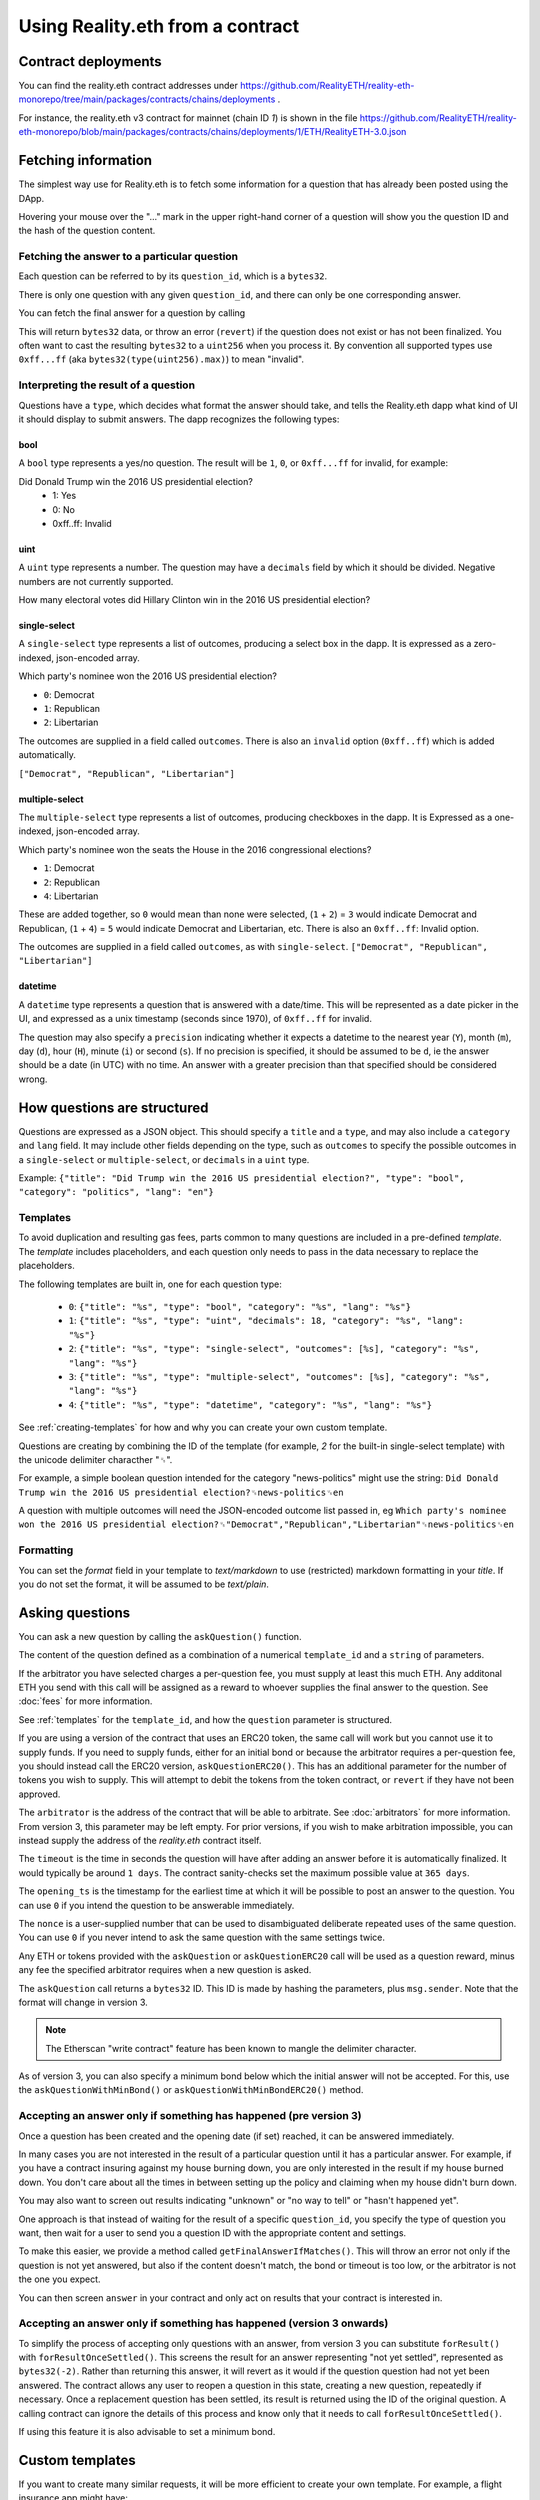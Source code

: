 Using Reality.eth from a contract
=====================================

Contract deployments
--------------------

You can find the reality.eth contract addresses under https://github.com/RealityETH/reality-eth-monorepo/tree/main/packages/contracts/chains/deployments .

For instance, the reality.eth v3 contract for mainnet (chain ID `1`) is shown in the file
https://github.com/RealityETH/reality-eth-monorepo/blob/main/packages/contracts/chains/deployments/1/ETH/RealityETH-3.0.json

Fetching information
--------------------

The simplest way use for Reality.eth is to fetch some information for a question that has already been posted using the DApp.

Hovering your mouse over the "..." mark in the upper right-hand corner of a question will show you the question ID and the hash of the question content.

Fetching the answer to a particular question
^^^^^^^^^^^^^^^^^^^^^^^^^^^^^^^^^^^^^^^^^^^^

Each question can be referred to by its ``question_id``, which is a ``bytes32``. 

There is only one question with any given ``question_id``, and there can only be one corresponding answer.

You can fetch the final answer for a question by calling 

.. code-block:: javascript
   :linenos:

   bytes32 response = resultFor(bytes32 question_id);


This will return ``bytes32`` data, or throw an error (``revert``) if the question does not exist or has not been finalized. You often want to cast the resulting ``bytes32`` to a ``uint256`` when you process it. By convention all supported types use ``0xff...ff`` (aka ``bytes32(type(uint256).max)``) to mean "invalid".


Interpreting the result of a question
^^^^^^^^^^^^^^^^^^^^^^^^^^^^^^^^^^^^^

Questions have a ``type``, which decides what format the answer should take, and tells the Reality.eth dapp what kind of UI it should display to submit answers. The dapp recognizes the following types:

bool
""""

A ``bool`` type represents a yes/no question. The result will be ``1``, ``0``, or ``0xff...ff`` for invalid, for example:

Did Donald Trump win the 2016 US presidential election?
 * 1: Yes
 * 0: No
 * 0xff..ff: Invalid



uint
""""

A ``uint`` type represents a number. The question may have a ``decimals`` field by which it should be divided. Negative numbers are not currently supported.

How many electoral votes did Hillary Clinton win in the 2016 US presidential election?


single-select
"""""""""""""

A ``single-select`` type represents a list of outcomes, producing a select box in the dapp. It is expressed as a zero-indexed, json-encoded array.

Which party's nominee won the 2016 US presidential election?

* ``0``: Democrat
* ``1``: Republican
* ``2``: Libertarian

The outcomes are supplied in a field called ``outcomes``. There is also an ``invalid`` option (``0xff..ff``) which is added automatically.

``["Democrat", "Republican", "Libertarian"]``


multiple-select
"""""""""""""""

The ``multiple-select`` type represents a list of outcomes, producing checkboxes in the dapp. It is Expressed as a one-indexed, json-encoded array. 

Which party's nominee won the seats the House in the 2016 congressional elections?

* ``1``: Democrat
* ``2``: Republican
* ``4``: Libertarian

These are added together, so ``0`` would mean than none were selected, (``1`` + ``2``) = ``3`` would indicate Democrat and Republican, (``1`` + ``4``) = ``5`` would indicate Democrat and Libertarian, etc. There is also an ``0xff..ff``: Invalid option.

The outcomes are supplied in a field called ``outcomes``, as with ``single-select``.
``["Democrat", "Republican", "Libertarian"]``


datetime
""""""""

A ``datetime`` type represents a question that is answered with a date/time. This will be represented as a date picker in the UI, and expressed as a unix timestamp (seconds since 1970), of ``0xff..ff`` for invalid.

The question may also specify a ``precision`` indicating whether it expects a datetime to the nearest year (``Y``), month (``m``), day (``d``), hour (``H``), minute (``i``) or second (``s``). If no precision is specified, it should be assumed to be ``d``, ie the answer should be a date (in UTC) with no time. An answer with a greater precision than that specified should be considered wrong.


How questions are structured
----------------------------

Questions are expressed as a JSON object. This should specify a ``title`` and a ``type``, and may also include a ``category`` and ``lang`` field. It may include other fields depending on the type, such as ``outcomes`` to specify the possible outcomes in a ``single-select`` or ``multiple-select``, or ``decimals`` in a ``uint`` type.

Example:
``{"title": "Did Trump win the 2016 US presidential election?", "type": "bool", "category": "politics", "lang": "en"}``


.. _templates:

Templates
^^^^^^^^^

To avoid duplication and resulting gas fees, parts common to many questions are included in a pre-defined *template*. The *template* includes placeholders, and each question only needs to pass in the data necessary to replace the placeholders.

The following templates are built in, one for each question type:

 * ``0``: ``{"title": "%s", "type": "bool", "category": "%s", "lang": "%s"}``
 * ``1``: ``{"title": "%s", "type": "uint", "decimals": 18, "category": "%s", "lang": "%s"}``
 * ``2``: ``{"title": "%s", "type": "single-select", "outcomes": [%s], "category": "%s", "lang": "%s"}``
 * ``3``: ``{"title": "%s", "type": "multiple-select", "outcomes": [%s], "category": "%s", "lang": "%s"}``
 * ``4``: ``{"title": "%s", "type": "datetime", "category": "%s", "lang": "%s"}``

See :ref:`creating-templates` for how and why you can create your own custom template.

Questions are creating by combining the ID of the template (for example, `2` for the built-in single-select template) with the unicode delimiter characther "␟".

For example, a simple boolean question intended for the category "news-politics" might use the string:
``Did Donald Trump win the 2016 US presidential election?␟news-politics␟en``

A question with multiple outcomes will need the JSON-encoded outcome list passed in, eg
``Which party's nominee won the 2016 US presidential election?␟"Democrat","Republican","Libertarian"␟news-politics␟en``


Formatting
^^^^^^^^^^

You can set the `format` field in your template to `text/markdown` to use (restricted) markdown formatting in your `title`. If you do not set the format, it will be assumed to be `text/plain`.



Asking questions
----------------

You can ask a new question by calling the ``askQuestion()`` function. 

The content of the question defined as a combination of a numerical ``template_id`` and a ``string`` of parameters.

.. code-block:: javascript
   :linenos:

   function askQuestion(
      uint256 template_id, 
      string question, 
      address arbitrator, 
      uint32 timeout, 
      uint32 opening_ts, 
      uint256 nonce
   )
   returns (bytes32 question_id);

If the arbitrator you have selected charges a per-question fee, you must supply at least this much ETH. Any additonal ETH you send with this call will be assigned as a reward to whoever supplies the final answer to the question. See :doc:`fees` for more information.

See :ref:`templates` for the ``template_id``, and how the ``question`` parameter is structured.

If you are using a version of the contract that uses an ERC20 token, the same call will work but you cannot use it to supply funds. If you need to supply funds, either for an initial bond or because the arbitrator requires a per-question fee, you should instead call the ERC20 version, ``askQuestionERC20()``. This has an additional parameter for the number of tokens you wish to supply. This will attempt to debit the tokens from the token contract, or ``revert`` if they have not been approved.

.. code-block:: javascript
   :linenos:

   function askQuestionERC20(
      uint256 template_id, 
      string question, 
      address arbitrator, 
      uint32 timeout, 
      uint32 opening_ts, 
      uint256 nonce,
      uint256 tokens,
   )
   returns (bytes32 question_id);



The ``arbitrator`` is the address of the contract that will be able to arbitrate. See :doc:`arbitrators` for more information. From version 3, this parameter may be left empty. For prior versions, if you wish to make arbitration impossible, you can instead supply the address of the `reality.eth` contract itself.

The ``timeout`` is the time in seconds the question will have after adding an answer before it is automatically finalized. It would typically be around ``1 days``. The contract sanity-checks set the maximum possible value at ``365 days``.

The ``opening_ts`` is the timestamp for the earliest time at which it will be possible to post an answer to the question. You can use ``0`` if you intend the question to be answerable immediately.

The ``nonce`` is a user-supplied number that can be used to disambiguated deliberate repeated uses of the same question. You can use ``0`` if you never intend to ask the same question with the same settings twice.

Any ETH or tokens provided with the ``askQuestion`` or ``askQuestionERC20`` call will be used as a question reward, minus any fee the specified arbitrator requires when a new question is asked.


The ``askQuestion`` call returns a ``bytes32`` ID. This ID is made by hashing the parameters, plus ``msg.sender``. Note that the format will change in version 3.

.. note:: The Etherscan "write contract" feature has been known to mangle the delimiter character.

As of version 3, you can also specify a minimum bond below which the initial answer will not be accepted. For this, use the ``askQuestionWithMinBond()`` or ``askQuestionWithMinBondERC20()`` method.





Accepting an answer only if something has happened (pre version 3)
^^^^^^^^^^^^^^^^^^^^^^^^^^^^^^^^^^^^^^^^^^^^^^^^^^^^^^^^^^^^^^^^^^

Once a question has been created and the opening date (if set) reached, it can be answered immediately.

In many cases you are not interested in the result of a particular question until it has a particular answer. For example, if you have a contract insuring against my house burning down, you are only interested in the result if my house burned down. You don't care about all the times in between setting up the policy and claiming when my house didn't burn down. 

You may also want to screen out results indicating "unknown" or "no way to tell" or "hasn't happened yet".

One approach is that instead of waiting for the result of a specific ``question_id``, you specify the type of question you want, then wait for a user to send you a question ID with the appropriate content and settings.

To make this easier, we provide a method called ``getFinalAnswerIfMatches()``. This will throw an error not only if the question is not yet answered, but also if the content doesn't match, the bond or timeout is too low, or the arbitrator is not the one you expect.

.. code-block:: javascript
   :linenos:

    function getFinalAnswerIfMatches(
        bytes32 question_id, 
        bytes32 content_hash, 
        address arbitrator, 
        uint256 min_timeout, 
        uint256 min_bond
    ) returns (bytes32 answer)

You can then screen ``answer`` in your contract and only act on results that your contract is interested in.


Accepting an answer only if something has happened (version 3 onwards)
^^^^^^^^^^^^^^^^^^^^^^^^^^^^^^^^^^^^^^^^^^^^^^^^^^^^^^^^^^^^^^^^^^^^^^

To simplify the process of accepting only questions with an answer, from version 3 you can substitute ``forResult()`` with ``forResultOnceSettled()``. This screens the result for an answer representing "not yet settled", represented as ``bytes32(-2)``. Rather than returning this answer, it will revert as it would if the question question had not yet been answered. The contract allows any user to reopen a question in this state, creating a new question, repeatedly if necessary. Once a replacement question has been settled, its result is returned using the ID of the original question. A calling contract can ignore the details of this process and know only that it needs to call ``forResultOnceSettled()``.

If using this feature it is also advisable to set a minimum bond.


.. _creating-templates:

Custom templates
----------------

If you want to create many similar requests, it will be more efficient to create your own template. For example, a flight insurance app might have:

.. code-block:: json
   :linenos:

    {
        "title": "Was flight %s on date %s delayed by more than 3 hours?", 
        "type": "bool", 
        "category": "flight-information"
    }


This can then by called with a string including only the flight number, the delimiter and the date, eg:
    ``MH17␟2017-12-01``

A template can be created by calling ``createTemplate("template")``, where "template" is the JSON template. This returns a numerical ID. If you wish to reference particular template on code running on multiple networks with the same content, you may find it useful to call ``template_hashes(bytes32 template_hash)`` to get the numerical ID.


Contract addresses
------------------

Each supported chain has a reality.eth contract instance per supported token.  Some chains have additional deployments for earlier versions.  

Each has its own configuration file like the following:

  * reality.eth v3 for ETH on mainnet (chain ID 1): https://github.com/RealityETH/reality-eth-monorepo/blob/main/packages/contracts/chains/deployments/1/ETH/RealityETH-3.0.json
  * reality.eth v3 for the GNO token on Gnosis chain (chain ID 100): https://github.com/RealityETH/reality-eth-monorepo/blob/main/packages/contracts/chains/deployments/100/GNO/RealityETH_ERC20-3.0.json

The configuration file may also include a list of known arbitrators that should be displayed in the UI. If you use an arbitrator not included in this list, a warning will be displayed in the dapp.

